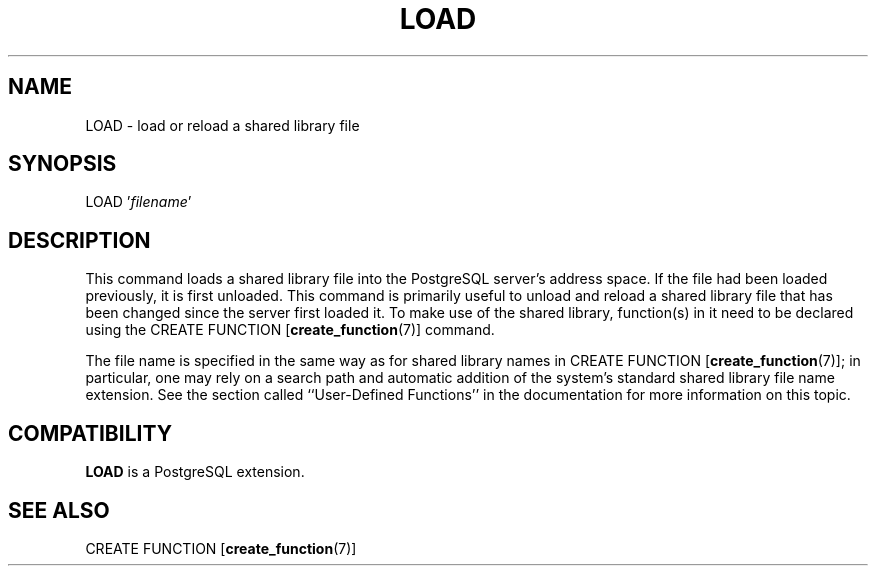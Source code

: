 .\\" auto-generated by docbook2man-spec $Revision: 1.25 $
.TH "LOAD" "7" "2003-11-02" "SQL - Language Statements" "SQL Commands"
.SH NAME
LOAD \- load or reload a shared library file

.SH SYNOPSIS
.sp
.nf
LOAD '\fIfilename\fR'
.sp
.fi
.SH "DESCRIPTION"
.PP
This command loads a shared library file into the PostgreSQL
server's address space. If the file had been loaded previously,
it is first unloaded. This command is primarily useful to unload
and reload a shared library file that has been changed since the
server first loaded it. To make use of the shared library,
function(s) in it need to be declared using the CREATE FUNCTION [\fBcreate_function\fR(7)]
command.
.PP
The file name is specified in the same way as for shared library
names in CREATE FUNCTION [\fBcreate_function\fR(7)]; in particular, one
may rely on a search path and automatic addition of the system's standard
shared library file name extension. See the section called ``User-Defined Functions'' in the documentation for
more information on this topic.
.SH "COMPATIBILITY"
.PP
\fBLOAD\fR is a PostgreSQL
extension.
.SH "SEE ALSO"
.PP
CREATE FUNCTION [\fBcreate_function\fR(7)]
